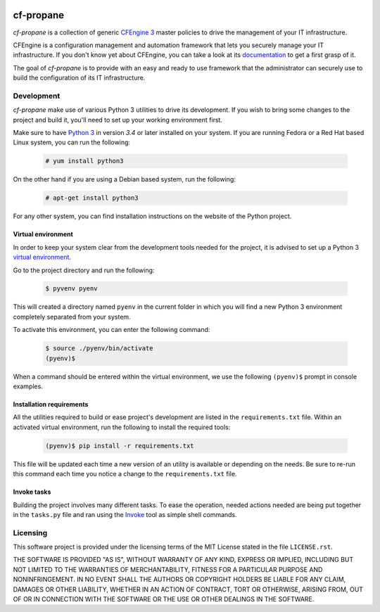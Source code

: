 .. image:: https://readthedocs.org/projects/cf-propane/badge/?version=latest
  :target: https://readthedocs.org/projects/cf-propane/?badge=latest
  :alt: Documentation Status

cf-propane
==========

*cf-propane* is a collection of generic `CFEngine 3`_ master policies
to drive the management of your IT infrastructure.

CFEngine is a configuration management and automation framework that
lets you securely manage your IT infrastructure. If you don't know yet
about CFEngine, you can take a look at its `documentation
<https://docs.cfengine.com/latest/guide-introduction.html>`_ to get a
first grasp of it.

The goal of *cf-propane* is to provide with an easy and ready to use
framework that the administrator can securely use to build the
configuration of its IT infrastructure.


.. _CFEngine 3: https://cfengine.com


Development
-----------

*cf-propane* make use of various Python 3 utilities to drive its
development. If you wish to bring some changes to the project and
build it, you'll need to set up your working environment first.

Make sure to have `Python 3`_ in version *3.4* or later installed on
your system. If you are running Fedora or a Red Hat based Linux system,
you can run the following:

  .. code-block:: console

    # yum install python3

On the other hand if you are using a Debian based system, run the
following:

  .. code-block:: console

    # apt-get install python3

For any other system, you can find installation instructions on the
website of the Python project.


.. _Python 3: https://www.python.org/


Virtual environment
^^^^^^^^^^^^^^^^^^^

In order to keep your system clear from the development tools needed
for the project, it is advised to set up a Python 3 `virtual
environment <Python 3 venv_>`_.

Go to the project directory and run the following:

  .. code-block:: console

    $ pyvenv pyenv

This will created a directory named ``pyenv`` in the current folder in
which you will find a new Python 3 environment completely separated
from your system.

To activate this environment, you can enter the following command:

  .. code-block:: console

    $ source ./pyenv/bin/activate
    (pyenv)$

When a command should be entered within the virtual environment, we
use the following ``(pyenv)$``  prompt in console examples.


.. _Python 3 venv: https://docs.python.org/3/library/venv.html#venv-def


Installation requirements
^^^^^^^^^^^^^^^^^^^^^^^^^

All the utilities required to build or ease project's development are
listed in the ``requirements.txt`` file. Within an activated virtual
environment, run the following to install the required tools:

  .. code-block:: console

    (pyenv)$ pip install -r requirements.txt

This file will be updated each time a new version of an utility is
available or depending on the needs. Be sure to re-run this command
each time you notice a change to the ``requirements.txt`` file.


Invoke tasks
^^^^^^^^^^^^

Building the project involves many different tasks. To ease the
operation, needed actions needed are being put together in the
``tasks.py`` file and ran using the `Invoke`_ tool as simple shell
commands.


.. _Invoke: http://www.pyinvoke.org/


Licensing
---------

This software project is provided under the licensing terms of the
MIT License stated in the file ``LICENSE.rst``.

THE SOFTWARE IS PROVIDED "AS IS", WITHOUT WARRANTY OF ANY KIND,
EXPRESS OR IMPLIED, INCLUDING BUT NOT LIMITED TO THE WARRANTIES OF
MERCHANTABILITY, FITNESS FOR A PARTICULAR PURPOSE AND
NONINFRINGEMENT. IN NO EVENT SHALL THE AUTHORS OR COPYRIGHT HOLDERS BE
LIABLE FOR ANY CLAIM, DAMAGES OR OTHER LIABILITY, WHETHER IN AN ACTION
OF CONTRACT, TORT OR OTHERWISE, ARISING FROM, OUT OF OR IN CONNECTION
WITH THE SOFTWARE OR THE USE OR OTHER DEALINGS IN THE SOFTWARE.

